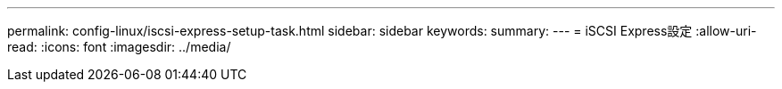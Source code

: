 ---
permalink: config-linux/iscsi-express-setup-task.html 
sidebar: sidebar 
keywords:  
summary:  
---
= iSCSI Express設定
:allow-uri-read: 
:icons: font
:imagesdir: ../media/


